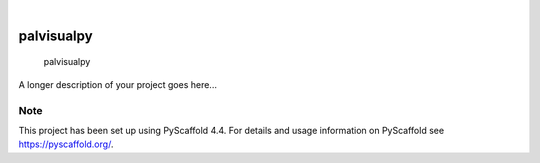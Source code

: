 .. These are examples of badges you might want to add to your README:
   please update the URLs accordingly

    .. image:: https://api.cirrus-ci.com/github/<USER>/palvisualpy.svg?branch=main
        :alt: Built Status
        :target: https://cirrus-ci.com/github/<USER>/palvisualpy
    .. image:: https://readthedocs.org/projects/palvisualpy/badge/?version=latest
        :alt: ReadTheDocs
        :target: https://palvisualpy.readthedocs.io/en/stable/
    .. image:: https://img.shields.io/coveralls/github/<USER>/palvisualpy/main.svg
        :alt: Coveralls
        :target: https://coveralls.io/r/<USER>/palvisualpy
    .. image:: https://img.shields.io/pypi/v/palvisualpy.svg
        :alt: PyPI-Server
        :target: https://pypi.org/project/palvisualpy/
    .. image:: https://img.shields.io/conda/vn/conda-forge/palvisualpy.svg
        :alt: Conda-Forge
        :target: https://anaconda.org/conda-forge/palvisualpy
    .. image:: https://pepy.tech/badge/palvisualpy/month
        :alt: Monthly Downloads
        :target: https://pepy.tech/project/palvisualpy
    .. image:: https://img.shields.io/twitter/url/http/shields.io.svg?style=social&label=Twitter
        :alt: Twitter
        :target: https://twitter.com/palvisualpy

.. image:: https://img.shields.io/badge/-PyScaffold-005CA0?logo=pyscaffold
    :alt: Project generated with PyScaffold
    :target: https://pyscaffold.org/

|

===========
palvisualpy
===========


    palvisualpy


A longer description of your project goes here...


.. _pyscaffold-notes:

Note
====

This project has been set up using PyScaffold 4.4. For details and usage
information on PyScaffold see https://pyscaffold.org/.
